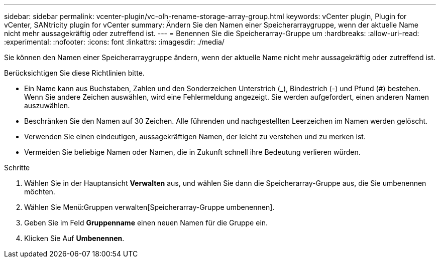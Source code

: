 ---
sidebar: sidebar 
permalink: vcenter-plugin/vc-olh-rename-storage-array-group.html 
keywords: vCenter plugin, Plugin for vCenter, SANtricity plugin for vCenter 
summary: Ändern Sie den Namen einer Speicherarraygruppe, wenn der aktuelle Name nicht mehr aussagekräftig oder zutreffend ist. 
---
= Benennen Sie die Speicherarray-Gruppe um
:hardbreaks:
:allow-uri-read: 
:experimental: 
:nofooter: 
:icons: font
:linkattrs: 
:imagesdir: ./media/


[role="lead"]
Sie können den Namen einer Speicherarraygruppe ändern, wenn der aktuelle Name nicht mehr aussagekräftig oder zutreffend ist.

Berücksichtigen Sie diese Richtlinien bitte.

* Ein Name kann aus Buchstaben, Zahlen und den Sonderzeichen Unterstrich (_), Bindestrich (-) und Pfund (#) bestehen. Wenn Sie andere Zeichen auswählen, wird eine Fehlermeldung angezeigt. Sie werden aufgefordert, einen anderen Namen auszuwählen.
* Beschränken Sie den Namen auf 30 Zeichen. Alle führenden und nachgestellten Leerzeichen im Namen werden gelöscht.
* Verwenden Sie einen eindeutigen, aussagekräftigen Namen, der leicht zu verstehen und zu merken ist.
* Vermeiden Sie beliebige Namen oder Namen, die in Zukunft schnell ihre Bedeutung verlieren würden.


.Schritte
. Wählen Sie in der Hauptansicht *Verwalten* aus, und wählen Sie dann die Speicherarray-Gruppe aus, die Sie umbenennen möchten.
. Wählen Sie Menü:Gruppen verwalten[Speicherarray-Gruppe umbenennen].
. Geben Sie im Feld *Gruppenname* einen neuen Namen für die Gruppe ein.
. Klicken Sie Auf *Umbenennen*.

